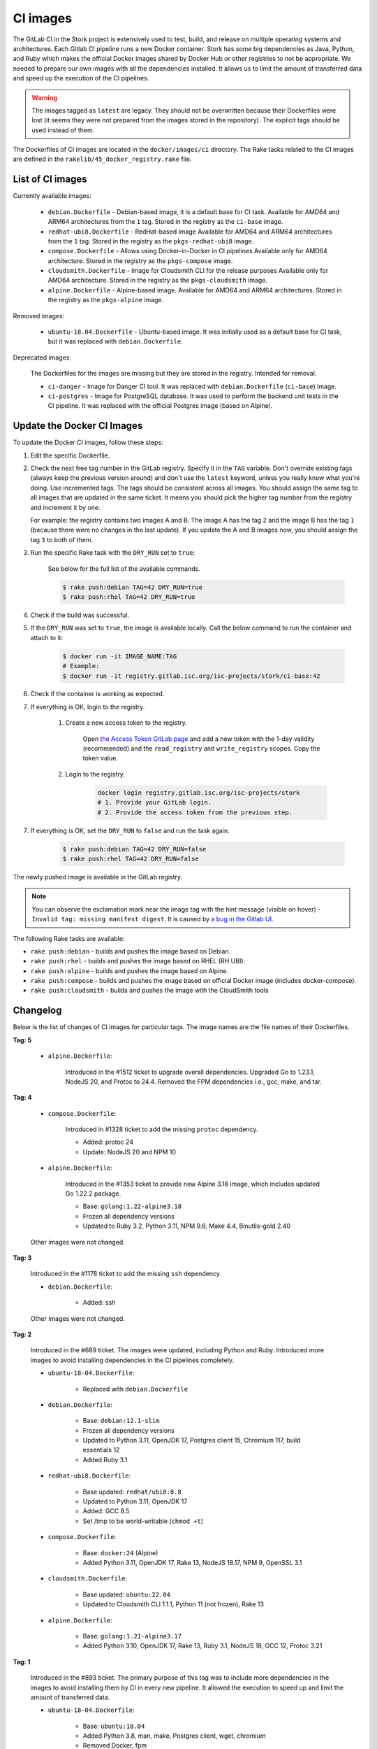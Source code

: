 .. _ci-images:

*********
CI images
*********

The GitLab CI in the Stork project is extensively used to test, build, and
release on multiple operating systems and architectures. Each Gitlab CI
pipeline runs a new Docker container. Stork has some big dependencies as Java,
Python, and Ruby which makes the official Docker images shared by Docker Hub or
other registries to not be appropriate. We needed to prepare our own images with
all the dependencies installed. It allows us to limit the amount of
transferred data and speed up the execution of the CI pipelines.

.. warning::

    The images tagged as ``latest`` are legacy. They should not be overwritten
    because their Dockerfiles were lost (it seems they were not prepared from
    the images stored in the repository).
    The explicit tags should be used instead of them.

The Dockerfiles of CI images are located in the ``docker/images/ci``
directory. The Rake tasks related to the CI images are defined in the
``rakelib/45_docker_registry.rake`` file.

List of CI images
=================

Currently available images:

    - ``debian.Dockerfile`` - Debian-based image, it is a default base for CI task.
      Available for AMD64 and ARM64 architectures from the ``1`` tag. Stored in the
      registry as the ``ci-base`` image.
    - ``redhat-ubi8.Dockerfile`` - RedHat-based image
      Available for AMD64 and ARM64 architectures from the ``1`` tag. Stored in the
      registry as the ``pkgs-redhat-ubi8`` image.
    - ``compose.Dockerfile`` - Allows using Docker-in-Docker in CI pipelines
      Available only for AMD64 architecture. Stored in the registry as the
      ``pkgs-compose`` image.
    - ``cloudsmith.Dockerfile`` - Image for Cloudsmith CLI for the release purposes
      Available only for AMD64 architecture. Stored in the registry as the
      ``pkgs-cloudsmith`` image.
    - ``alpine.Dockerfile`` - Alpine-based image. Available for AMD64 and ARM64
      architectures. Stored in the registry as the ``pkgs-alpine`` image.

Removed images:

    - ``ubuntu-18.04.Dockerfile`` - Ubuntu-based image. It was initially used as a
      default base for CI task, but it was replaced with ``debian.Dockerfile``.

Deprecated images:

    The Dockerfiles for the images are missing but they are stored in the
    registry. Intended for removal.

    - ``ci-danger`` - Image for Danger CI tool. It was replaced with
      ``debian.Dockerfile`` (``ci-base``) image.
    - ``ci-postgres`` - Image for PostgreSQL database. It was used to perform
      the backend unit tests in the CI pipeline. It was replaced with the
      official Postgres image (based on Alpine).

Update the Docker CI Images
===========================

To update the Docker CI images, follow these steps:

1. Edit the specific Dockerfile.
2. Check the next free tag number in the GitLab registry. Specify it in the
   ``TAG`` variable. Don't override existing tags (always keep the previous
   version around) and don't use the ``latest``  keyword, unless you really
   know what you're doing. Use incremented tags.
   The tags should be consistent across all images. You should assign
   the same tag to all images that are updated in the same ticket. It means
   you should pick the higher tag number from the registry and increment it by
   one.

   For example: the registry contains two images A and B. The image A has the
   tag ``2`` and the image B has the tag ``1`` (because there were no changes
   in the last update). If you update the A and B images now, you should assign
   the tag ``3`` to both of them.
   
3. Run the specific Rake task with the ``DRY_RUN`` set to ``true``:

    See below for the full list of the available commands.

    .. code-block:: console

        $ rake push:debian TAG=42 DRY_RUN=true
        $ rake push:rhel TAG=42 DRY_RUN=true

4. Check if the build was successful.
5. If the ``DRY_RUN`` was set to ``true``, the image is available locally. Call
   the below command to run the container and attach to it:

    .. code-block:: console

        $ docker run -it IMAGE_NAME:TAG
        # Example:
        $ docker run -it registry.gitlab.isc.org/isc-projects/stork/ci-base:42

6. Check if the container is working as expected.
7. If everything is OK, login to the registry.

    1. Create a new access token to the registry.

        Open `the Access Token GitLab page <https://gitlab.isc.org/-/profile/personal_access_tokens>`_
        and add a new token with the 1-day validity (recommended) and the
        ``read_registry`` and ``write_registry`` scopes. Copy the token value.

    2. Login to the registry.

        .. code-block:: bash

            docker login registry.gitlab.isc.org/isc-projects/stork
            # 1. Provide your GitLab login.
            # 2. Provide the access token from the previous step.

7. If everything is OK, set the ``DRY_RUN`` to ``false`` and run the task again.

    .. code-block:: console

        $ rake push:debian TAG=42 DRY_RUN=false
        $ rake push:rhel TAG=42 DRY_RUN=false

The newly pushed image is available in the GitLab registry.

.. note::

    You can observe the exclamation mark near the image tag with the hint
    message (visible on hover) - ``Invalid tag: missing manifest digest``.
    It is caused by
    `a bug in the Gitlab UI <https://gitlab.com/groups/gitlab-org/-/epics/10434>`_.

The following Rake tasks are available:

- ``rake push:debian`` - builds and pushes the image based on Debian.
- ``rake push:rhel`` - builds and pushes the image based on RHEL (RH UBI).
- ``rake push:alpine`` - builds and pushes the image based on Alpine.
- ``rake push:compose`` - builds and pushes the image based on official
  Docker image (includes docker-compose).
- ``rake push:cloudsmith`` - builds and pushes the image with the CloudSmith tools

Changelog
=========

Below is the list of changes of CI images for particular tags.
The image names are the file names of their Dockerfiles.

**Tag: 5**

    - ``alpine.Dockerfile``:

        Introduced in the #1512 ticket to upgrade overall dependencies.
        Upgraded Go to 1.23.1, NodeJS 20, and Protoc to 24.4. Removed the FPM
        dependencies i.e., gcc, make, and tar.

**Tag: 4**

    - ``compose.Dockerfile``:

        Introduced in #1328 ticket to add the missing ``protoc`` dependency.

        - Added: protoc 24
        - Update: NodeJS 20 and NPM 10

    - ``alpine.Dockerfile``:

        Introduced in the #1353 ticket to provide new Alpine 3.18 image,
        which includes updated Go 1.22.2 package.

        - Base: ``golang:1.22-alpine3.18``
        - Frozen all dependency versions
        - Updated to Ruby 3.2, Python 3.11, NPM 9.6, Make 4.4, Binutils-gold 2.40

    Other images were not changed.

**Tag: 3**

    Introduced in the #1178 ticket to add the missing ``ssh`` dependency.

    - ``debian.Dockerfile``:

        - Added: ssh

    Other images were not changed.

**Tag: 2**

    Introduced in the #689 ticket. The images were updated, including Python and
    Ruby. Introduced more images to avoid installing dependencies in the CI
    pipelines completely.

    - ``ubuntu-18-04.Dockerfile``:

        - Replaced with ``debian.Dockerfile``

    - ``debian.Dockerfile``:

        - Base: ``debian:12.1-slim``
        - Frozen all dependency versions
        - Updated to Python 3.11, OpenJDK 17, Postgres client 15, Chromium 117,
          build essentials 12
        - Added Ruby 3.1

    - ``redhat-ubi8.Dockerfile``:

        - Base updated: ``redhat/ubi8:8.8``
        - Updated to Python 3.11, OpenJDK 17
        - Added: GCC 8.5
        - Set /tmp to be world-writable (``chmod +t``)

    - ``compose.Dockerfile``:

        - Base: ``docker:24`` (Alpine)
        - Added Python 3.11, OpenJDK 17, Rake 13, NodeJS 18.17, NPM 9, OpenSSL 3.1

    - ``cloudsmith.Dockerfile``:

        - Base updated: ``ubuntu:22.04``
        - Updated to Cloudsmith CLI 1.1.1, Python 11 (not frozen), Rake 13

    - ``alpine.Dockerfile``:

        - Base: ``golang:1.21-alpine3.17``
        - Added Python 3.10, OpenJDK 17, Rake 13, Ruby 3.1, NodeJS 18, GCC 12, Protoc 3.21

**Tag: 1**

    Introduced in the #893 ticket. The primary purpose of this tag was to include
    more dependencies in the images to avoid installing them by CI in every new
    pipeline. It allowed the execution to speed up and limit the amount of
    transferred data.

    - ``ubuntu-18-04.Dockerfile``:

        - Base: ``ubuntu:18.04``
        - Added Python 3.8, man, make, Postgres client, wget, chromium
        - Removed Docker, fpm
        - Refactored to single RUN directive

    - ``redhat-ubi8.Dockerfile``:

        - Base: ``redhat/ubi8:8.6``
        - Added Python 3.8, man

    - ``cloudsmith.Dockerfile``:

        - No changes

**Tag: latest**

    The legacy image based on Ubuntu 18.04. It is no longer used. It is kept in the
    registry to prevent the CI pipelines from breaking in old merge requests. The
    exact Dockerfile used to prepare the image available in the registry was never
    committed, and it is lost.

    - ``ubuntu-18-04.Dockerfile``:

        - Base ``ubuntu:18.04``

    - ``redhat-ubi8.Dockerfile``:

        - Base: ``redhat/ubi8:8.6``

    - ``cloudsmith.Dockerfile``:

        - Base: ``ubuntu:18.04``
